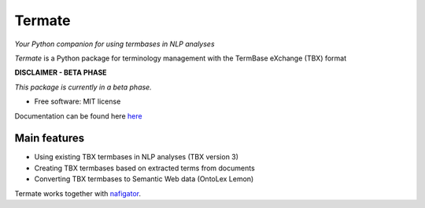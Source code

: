 =======
Termate
=======


.. image:: https://img.shields.io/badge/License-MIT-yellow.svg
        :target: https://opensource.org/licenses/MIT
        :alt: License: MIT

.. image:: https://readthedocs.org/projects/termate/badge
        :target: https://termate.readthedocs.io/en/latest/?badge=main
        :alt: Documentation Status

.. image:: https://img.shields.io/badge/code%20style-black-000000.svg
        :target: https://github.com/psf/black
        :alt: Code style: black


*Your Python companion for using termbases in NLP analyses*


*Termate* is a Python package for terminology management with the TermBase eXchange (TBX) format

**DISCLAIMER - BETA PHASE**

*This package is currently in a beta phase.*

* Free software: MIT license

Documentation can be found here `here <https://termate.readthedocs.io/en/latest/>`_


Main features
-------------

* Using existing TBX termbases in NLP analyses (TBX version 3)

* Creating TBX termbases based on extracted terms from documents

* Converting TBX termbases to Semantic Web data (OntoLex Lemon)

Termate works together with `nafigator <https://github.com/DeNederlandscheBank/nafigator/>`_.
